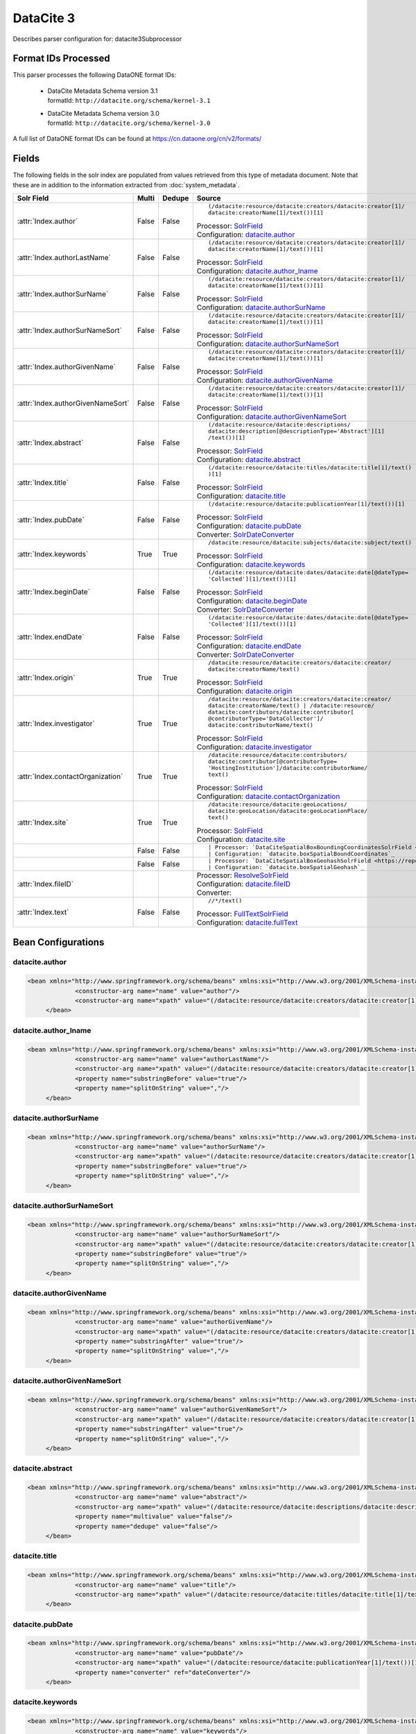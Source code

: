 DataCite 3
==========

Describes parser configuration for: datacite3Subprocessor

Format IDs Processed
--------------------

This parser processes the following DataONE format IDs:


  * | DataCite Metadata Schema version 3.1
    | formatId: ``http://datacite.org/schema/kernel-3.1``

  * | DataCite Metadata Schema version 3.0
    | formatId: ``http://datacite.org/schema/kernel-3.0``


A full list of DataONE format IDs can be found at https://cn.dataone.org/cn/v2/formats/

Fields
------

The following fields in the solr index are populated from values retrieved from this type of metadata document.
Note that these are in addition to the information extracted from :doc:`system_metadata`.

.. list-table::
  :header-rows: 1
  :widths: 5, 1, 1, 10

  * - Solr Field
    - Multi
    - Dedupe
    - Source

  * - :attr:`Index.author`
    - False
    - False
    - ::

        (/datacite:resource/datacite:creators/datacite:creator[1]/
        datacite:creatorName[1]/text())[1]

      | Processor: `SolrField <https://repository.dataone.org/software/cicore/trunk/cn/d1_cn_index_processor/src/main/java/org/dataone/cn/indexer/parser/SolrField.java>`_
      | Configuration: `datacite.author`_


  * - :attr:`Index.authorLastName`
    - False
    - False
    - ::

        (/datacite:resource/datacite:creators/datacite:creator[1]/
        datacite:creatorName[1]/text())[1]

      | Processor: `SolrField <https://repository.dataone.org/software/cicore/trunk/cn/d1_cn_index_processor/src/main/java/org/dataone/cn/indexer/parser/SolrField.java>`_
      | Configuration: `datacite.author_lname`_


  * - :attr:`Index.authorSurName`
    - False
    - False
    - ::

        (/datacite:resource/datacite:creators/datacite:creator[1]/
        datacite:creatorName[1]/text())[1]

      | Processor: `SolrField <https://repository.dataone.org/software/cicore/trunk/cn/d1_cn_index_processor/src/main/java/org/dataone/cn/indexer/parser/SolrField.java>`_
      | Configuration: `datacite.authorSurName`_


  * - :attr:`Index.authorSurNameSort`
    - False
    - False
    - ::

        (/datacite:resource/datacite:creators/datacite:creator[1]/
        datacite:creatorName[1]/text())[1]

      | Processor: `SolrField <https://repository.dataone.org/software/cicore/trunk/cn/d1_cn_index_processor/src/main/java/org/dataone/cn/indexer/parser/SolrField.java>`_
      | Configuration: `datacite.authorSurNameSort`_


  * - :attr:`Index.authorGivenName`
    - False
    - False
    - ::

        (/datacite:resource/datacite:creators/datacite:creator[1]/
        datacite:creatorName[1]/text())[1]

      | Processor: `SolrField <https://repository.dataone.org/software/cicore/trunk/cn/d1_cn_index_processor/src/main/java/org/dataone/cn/indexer/parser/SolrField.java>`_
      | Configuration: `datacite.authorGivenName`_


  * - :attr:`Index.authorGivenNameSort`
    - False
    - False
    - ::

        (/datacite:resource/datacite:creators/datacite:creator[1]/
        datacite:creatorName[1]/text())[1]

      | Processor: `SolrField <https://repository.dataone.org/software/cicore/trunk/cn/d1_cn_index_processor/src/main/java/org/dataone/cn/indexer/parser/SolrField.java>`_
      | Configuration: `datacite.authorGivenNameSort`_


  * - :attr:`Index.abstract`
    - False
    - False
    - ::

        (/datacite:resource/datacite:descriptions/
        datacite:description[@descriptionType='Abstract'][1]
        /text())[1]

      | Processor: `SolrField <https://repository.dataone.org/software/cicore/trunk/cn/d1_cn_index_processor/src/main/java/org/dataone/cn/indexer/parser/SolrField.java>`_
      | Configuration: `datacite.abstract`_


  * - :attr:`Index.title`
    - False
    - False
    - ::

        (/datacite:resource/datacite:titles/datacite:title[1]/text()
        )[1]

      | Processor: `SolrField <https://repository.dataone.org/software/cicore/trunk/cn/d1_cn_index_processor/src/main/java/org/dataone/cn/indexer/parser/SolrField.java>`_
      | Configuration: `datacite.title`_


  * - :attr:`Index.pubDate`
    - False
    - False
    - ::

        (/datacite:resource/datacite:publicationYear[1]/text())[1]

      | Processor: `SolrField <https://repository.dataone.org/software/cicore/trunk/cn/d1_cn_index_processor/src/main/java/org/dataone/cn/indexer/parser/SolrField.java>`_
      | Configuration: `datacite.pubDate`_
      | Converter: `SolrDateConverter <https://repository.dataone.org/software/cicore/trunk/cn/d1_cn_index_processor/src/main/java/org/dataone/cn/indexer/convert/SolrDateConverter.java>`_


  * - :attr:`Index.keywords`
    - True
    - True
    - ::

        /datacite:resource/datacite:subjects/datacite:subject/text()

      | Processor: `SolrField <https://repository.dataone.org/software/cicore/trunk/cn/d1_cn_index_processor/src/main/java/org/dataone/cn/indexer/parser/SolrField.java>`_
      | Configuration: `datacite.keywords`_


  * - :attr:`Index.beginDate`
    - False
    - False
    - ::

        (/datacite:resource/datacite:dates/datacite:date[@dateType=
        'Collected'][1]/text())[1]

      | Processor: `SolrField <https://repository.dataone.org/software/cicore/trunk/cn/d1_cn_index_processor/src/main/java/org/dataone/cn/indexer/parser/SolrField.java>`_
      | Configuration: `datacite.beginDate`_
      | Converter: `SolrDateConverter <https://repository.dataone.org/software/cicore/trunk/cn/d1_cn_index_processor/src/main/java/org/dataone/cn/indexer/convert/SolrDateConverter.java>`_


  * - :attr:`Index.endDate`
    - False
    - False
    - ::

        (/datacite:resource/datacite:dates/datacite:date[@dateType=
        'Collected'][1]/text())[1]

      | Processor: `SolrField <https://repository.dataone.org/software/cicore/trunk/cn/d1_cn_index_processor/src/main/java/org/dataone/cn/indexer/parser/SolrField.java>`_
      | Configuration: `datacite.endDate`_
      | Converter: `SolrDateConverter <https://repository.dataone.org/software/cicore/trunk/cn/d1_cn_index_processor/src/main/java/org/dataone/cn/indexer/convert/SolrDateConverter.java>`_


  * - :attr:`Index.origin`
    - True
    - True
    - ::

        /datacite:resource/datacite:creators/datacite:creator/
        datacite:creatorName/text()

      | Processor: `SolrField <https://repository.dataone.org/software/cicore/trunk/cn/d1_cn_index_processor/src/main/java/org/dataone/cn/indexer/parser/SolrField.java>`_
      | Configuration: `datacite.origin`_


  * - :attr:`Index.investigator`
    - True
    - True
    - ::

        /datacite:resource/datacite:creators/datacite:creator/
        datacite:creatorName/text() | /datacite:resource/
        datacite:contributors/datacite:contributor[
        @contributorType='DataCollector']/
        datacite:contributorName/text()

      | Processor: `SolrField <https://repository.dataone.org/software/cicore/trunk/cn/d1_cn_index_processor/src/main/java/org/dataone/cn/indexer/parser/SolrField.java>`_
      | Configuration: `datacite.investigator`_


  * - :attr:`Index.contactOrganization`
    - True
    - True
    - ::

        /datacite:resource/datacite:contributors/
        datacite:contributor[@contributorType=
        'HostingInstitution']/datacite:contributorName/
        text()

      | Processor: `SolrField <https://repository.dataone.org/software/cicore/trunk/cn/d1_cn_index_processor/src/main/java/org/dataone/cn/indexer/parser/SolrField.java>`_
      | Configuration: `datacite.contactOrganization`_


  * - :attr:`Index.site`
    - True
    - True
    - ::

        /datacite:resource/datacite:geoLocations/
        datacite:geoLocation/datacite:geoLocationPlace/
        text()

      | Processor: `SolrField <https://repository.dataone.org/software/cicore/trunk/cn/d1_cn_index_processor/src/main/java/org/dataone/cn/indexer/parser/SolrField.java>`_
      | Configuration: `datacite.site`_


  * - 
    - False
    - False
    - ::

        

      | Processor: `DataCiteSpatialBoxBoundingCoordinatesSolrField <https://repository.dataone.org/software/cicore/trunk/cn/d1_cn_index_processor/src/main/java/org/dataone/cn/indexer/parser/DataCiteSpatialBoxBoundingCoordinatesSolrField.java>`_
      | Configuration: `datacite.boxSpatialBoundCoordinates`_


  * - 
    - False
    - False
    - ::

        

      | Processor: `DataCiteSpatialBoxGeohashSolrField <https://repository.dataone.org/software/cicore/trunk/cn/d1_cn_index_processor/src/main/java/org/dataone/cn/indexer/parser/DataCiteSpatialBoxGeohashSolrField.java>`_
      | Configuration: `datacite.boxSpatialGeohash`_


  * - :attr:`Index.fileID`
    - 
    - 
    - 
      | Processor: `ResolveSolrField <https://repository.dataone.org/software/cicore/trunk/cn/d1_cn_index_processor/src/main/java/org/dataone/cn/indexer/parser/ResolveSolrField.java>`_
      | Configuration: `datacite.fileID`_
      | Converter: 


  * - :attr:`Index.text`
    - False
    - False
    - ::

        //*/text()

      | Processor: `FullTextSolrField <https://repository.dataone.org/software/cicore/trunk/cn/d1_cn_index_processor/src/main/java/org/dataone/cn/indexer/parser/FullTextSolrField.java>`_
      | Configuration: `datacite.fullText`_



Bean Configurations
-------------------


datacite.author
~~~~~~~~~~~~~~~

.. code-block:: xml

   <bean xmlns="http://www.springframework.org/schema/beans" xmlns:xsi="http://www.w3.org/2001/XMLSchema-instance" id="datacite.author" class="org.dataone.cn.indexer.parser.SolrField">
		<constructor-arg name="name" value="author"/>
		<constructor-arg name="xpath" value="(/datacite:resource/datacite:creators/datacite:creator[1]/datacite:creatorName[1]/text())[1]"/>
	</bean>

	



datacite.author_lname
~~~~~~~~~~~~~~~~~~~~~

.. code-block:: xml

   <bean xmlns="http://www.springframework.org/schema/beans" xmlns:xsi="http://www.w3.org/2001/XMLSchema-instance" id="datacite.author_lname" class="org.dataone.cn.indexer.parser.SolrField">
		<constructor-arg name="name" value="authorLastName"/>
		<constructor-arg name="xpath" value="(/datacite:resource/datacite:creators/datacite:creator[1]/datacite:creatorName[1]/text())[1]"/>
		<property name="substringBefore" value="true"/>
		<property name="splitOnString" value=","/>
	</bean>
	
	



datacite.authorSurName
~~~~~~~~~~~~~~~~~~~~~~

.. code-block:: xml

   <bean xmlns="http://www.springframework.org/schema/beans" xmlns:xsi="http://www.w3.org/2001/XMLSchema-instance" id="datacite.authorSurName" class="org.dataone.cn.indexer.parser.SolrField">
		<constructor-arg name="name" value="authorSurName"/>
		<constructor-arg name="xpath" value="(/datacite:resource/datacite:creators/datacite:creator[1]/datacite:creatorName[1]/text())[1]"/>
		<property name="substringBefore" value="true"/>
		<property name="splitOnString" value=","/>
	</bean>
	
	



datacite.authorSurNameSort
~~~~~~~~~~~~~~~~~~~~~~~~~~

.. code-block:: xml

   <bean xmlns="http://www.springframework.org/schema/beans" xmlns:xsi="http://www.w3.org/2001/XMLSchema-instance" id="datacite.authorSurNameSort" class="org.dataone.cn.indexer.parser.SolrField">
		<constructor-arg name="name" value="authorSurNameSort"/>
		<constructor-arg name="xpath" value="(/datacite:resource/datacite:creators/datacite:creator[1]/datacite:creatorName[1]/text())[1]"/>
		<property name="substringBefore" value="true"/>
		<property name="splitOnString" value=","/>
	</bean>	
	
	



datacite.authorGivenName
~~~~~~~~~~~~~~~~~~~~~~~~

.. code-block:: xml

   <bean xmlns="http://www.springframework.org/schema/beans" xmlns:xsi="http://www.w3.org/2001/XMLSchema-instance" id="datacite.authorGivenName" class="org.dataone.cn.indexer.parser.SolrField">
		<constructor-arg name="name" value="authorGivenName"/>
		<constructor-arg name="xpath" value="(/datacite:resource/datacite:creators/datacite:creator[1]/datacite:creatorName[1]/text())[1]"/>
		<property name="substringAfter" value="true"/>
		<property name="splitOnString" value=","/>
	</bean>
	
	



datacite.authorGivenNameSort
~~~~~~~~~~~~~~~~~~~~~~~~~~~~

.. code-block:: xml

   <bean xmlns="http://www.springframework.org/schema/beans" xmlns:xsi="http://www.w3.org/2001/XMLSchema-instance" id="datacite.authorGivenNameSort" class="org.dataone.cn.indexer.parser.SolrField">
		<constructor-arg name="name" value="authorGivenNameSort"/>
		<constructor-arg name="xpath" value="(/datacite:resource/datacite:creators/datacite:creator[1]/datacite:creatorName[1]/text())[1]"/>
		<property name="substringAfter" value="true"/>
		<property name="splitOnString" value=","/>
	</bean>	
	
	



datacite.abstract
~~~~~~~~~~~~~~~~~

.. code-block:: xml

   <bean xmlns="http://www.springframework.org/schema/beans" xmlns:xsi="http://www.w3.org/2001/XMLSchema-instance" id="datacite.abstract" class="org.dataone.cn.indexer.parser.SolrField">
		<constructor-arg name="name" value="abstract"/>
		<constructor-arg name="xpath" value="(/datacite:resource/datacite:descriptions/datacite:description[@descriptionType='Abstract'][1]/text())[1]"/>
		<property name="multivalue" value="false"/>
	  	<property name="dedupe" value="false"/>
	</bean>
	
	



datacite.title
~~~~~~~~~~~~~~

.. code-block:: xml

   <bean xmlns="http://www.springframework.org/schema/beans" xmlns:xsi="http://www.w3.org/2001/XMLSchema-instance" id="datacite.title" class="org.dataone.cn.indexer.parser.SolrField">
		<constructor-arg name="name" value="title"/>
		<constructor-arg name="xpath" value="(/datacite:resource/datacite:titles/datacite:title[1]/text())[1]"/>
	</bean>

	



datacite.pubDate
~~~~~~~~~~~~~~~~

.. code-block:: xml

   <bean xmlns="http://www.springframework.org/schema/beans" xmlns:xsi="http://www.w3.org/2001/XMLSchema-instance" id="datacite.pubDate" class="org.dataone.cn.indexer.parser.SolrField">
		<constructor-arg name="name" value="pubDate"/>
		<constructor-arg name="xpath" value="(/datacite:resource/datacite:publicationYear[1]/text())[1]"/>
		<property name="converter" ref="dateConverter"/>
	</bean>
	
	



datacite.keywords
~~~~~~~~~~~~~~~~~

.. code-block:: xml

   <bean xmlns="http://www.springframework.org/schema/beans" xmlns:xsi="http://www.w3.org/2001/XMLSchema-instance" id="datacite.keywords" class="org.dataone.cn.indexer.parser.SolrField">
		<constructor-arg name="name" value="keywords"/>
		<constructor-arg name="xpath" value="/datacite:resource/datacite:subjects/datacite:subject/text()"/>
		<property name="multivalue" value="true"/>
		<property name="dedupe" value="true"/>
	</bean>

	



datacite.beginDate
~~~~~~~~~~~~~~~~~~

.. code-block:: xml

   <bean xmlns="http://www.springframework.org/schema/beans" xmlns:xsi="http://www.w3.org/2001/XMLSchema-instance" id="datacite.beginDate" class="org.dataone.cn.indexer.parser.SolrField">
		<constructor-arg name="name" value="beginDate"/>
		<constructor-arg name="xpath" value="(/datacite:resource/datacite:dates/datacite:date[@dateType='Collected'][1]/text())[1]"/>
		<property name="substringBefore" value="true"/>
		<property name="splitOnString" value="/"/>
		<property name="converter" ref="dateConverter"/>
	</bean>	
	
	



datacite.endDate
~~~~~~~~~~~~~~~~

.. code-block:: xml

   <bean xmlns="http://www.springframework.org/schema/beans" xmlns:xsi="http://www.w3.org/2001/XMLSchema-instance" id="datacite.endDate" class="org.dataone.cn.indexer.parser.SolrField">
		<constructor-arg name="name" value="endDate"/>
		<constructor-arg name="xpath" value="(/datacite:resource/datacite:dates/datacite:date[@dateType='Collected'][1]/text())[1]"/>
		<property name="substringAfter" value="true"/>
		<property name="splitOnString" value="/"/>
		<property name="converter" ref="dateConverter"/>
	</bean>

	



datacite.origin
~~~~~~~~~~~~~~~

.. code-block:: xml

   <bean xmlns="http://www.springframework.org/schema/beans" xmlns:xsi="http://www.w3.org/2001/XMLSchema-instance" id="datacite.origin" class="org.dataone.cn.indexer.parser.SolrField">
		<constructor-arg name="name" value="origin"/>
		<constructor-arg name="xpath" value="/datacite:resource/datacite:creators/datacite:creator/datacite:creatorName/text()"/>
		<property name="multivalue" value="true"/>
		<property name="dedupe" value="true"/>
	</bean>
	
	



datacite.investigator
~~~~~~~~~~~~~~~~~~~~~

.. code-block:: xml

   <bean xmlns="http://www.springframework.org/schema/beans" xmlns:xsi="http://www.w3.org/2001/XMLSchema-instance" id="datacite.investigator" class="org.dataone.cn.indexer.parser.SolrField">
		<constructor-arg name="name" value="investigator"/>
		<constructor-arg name="xpath" value="/datacite:resource/datacite:creators/datacite:creator/datacite:creatorName/text() | /datacite:resource/datacite:contributors/datacite:contributor[@contributorType='DataCollector']/datacite:contributorName/text()"/>
		<property name="multivalue" value="true"/>
		<property name="dedupe" value="true"/>
	</bean>
	
	



datacite.contactOrganization
~~~~~~~~~~~~~~~~~~~~~~~~~~~~

.. code-block:: xml

   <bean xmlns="http://www.springframework.org/schema/beans" xmlns:xsi="http://www.w3.org/2001/XMLSchema-instance" id="datacite.contactOrganization" class="org.dataone.cn.indexer.parser.SolrField">
		<constructor-arg name="name" value="contactOrganization"/>
		<constructor-arg name="xpath" value="/datacite:resource/datacite:contributors/datacite:contributor[@contributorType='HostingInstitution']/datacite:contributorName/text()"/>
		<property name="multivalue" value="true"/>
		<property name="dedupe" value="true"/>
	</bean>
	
	



datacite.site
~~~~~~~~~~~~~

.. code-block:: xml

   <bean xmlns="http://www.springframework.org/schema/beans" xmlns:xsi="http://www.w3.org/2001/XMLSchema-instance" id="datacite.site" class="org.dataone.cn.indexer.parser.SolrField">
		<constructor-arg name="name" value="site"/>
		<constructor-arg name="xpath" value="/datacite:resource/datacite:geoLocations/datacite:geoLocation/datacite:geoLocationPlace/text()"/>
		<property name="multivalue" value="true"/>
		<property name="dedupe" value="true"/>
	</bean>
	
	



datacite.boxSpatialBoundCoordinates
~~~~~~~~~~~~~~~~~~~~~~~~~~~~~~~~~~~

.. code-block:: xml

   <bean xmlns="http://www.springframework.org/schema/beans" xmlns:xsi="http://www.w3.org/2001/XMLSchema-instance" id="datacite.boxSpatialBoundCoordinates" class="org.dataone.cn.indexer.parser.DataCiteSpatialBoxBoundingCoordinatesSolrField">
		<property name="pointXPath" value="(/datacite:resource/datacite:geoLocations/datacite:geoLocation/datacite:geoLocationPoint[1]/text())[1]"/>
		<property name="boxXPath" value="(/datacite:resource/datacite:geoLocations/datacite:geoLocation/datacite:geoLocationBox[1]/text())[1]"/>
	</bean>

	



datacite.boxSpatialGeohash
~~~~~~~~~~~~~~~~~~~~~~~~~~

.. code-block:: xml

   <bean xmlns="http://www.springframework.org/schema/beans" xmlns:xsi="http://www.w3.org/2001/XMLSchema-instance" id="datacite.boxSpatialGeohash" class="org.dataone.cn.indexer.parser.DataCiteSpatialBoxGeohashSolrField">
		<property name="pointXPath" value="(/datacite:resource/datacite:geoLocations/datacite:geoLocation/datacite:geoLocationPoint[1]/text())[1]"/>
		<property name="boxXPath" value="(/datacite:resource/datacite:geoLocations/datacite:geoLocation/datacite:geoLocationBox[1]/text())[1]"/>
	</bean>

	



datacite.fileID
~~~~~~~~~~~~~~~

.. code-block:: xml

   <bean xmlns="http://www.springframework.org/schema/beans" xmlns:xsi="http://www.w3.org/2001/XMLSchema-instance" id="datacite.fileID" class="org.dataone.cn.indexer.parser.ResolveSolrField">
		<constructor-arg name="name" value="fileID"/>
	</bean>
	
	



datacite.fullText
~~~~~~~~~~~~~~~~~

.. code-block:: xml

   <bean xmlns="http://www.springframework.org/schema/beans" xmlns:xsi="http://www.w3.org/2001/XMLSchema-instance" id="datacite.fullText" class="org.dataone.cn.indexer.parser.FullTextSolrField">
		<constructor-arg name="name" value="text"/>
		<constructor-arg name="xpath" value="//*/text()"/>
		<property name="combineNodes" value="true"/>
	</bean>		




